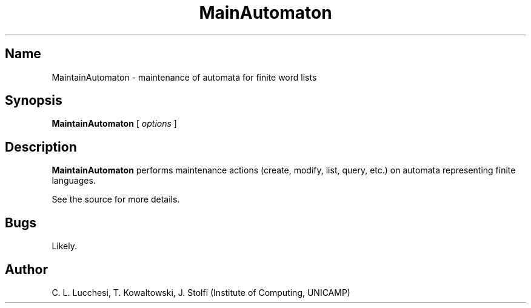 .\" (****************************************************************************)
.\" (* (C) Copyright 1992 Universidade Estadual de Campinas (UNICAMP)           *)
.\" (*                    Campinas, SP, Brazil                                  *)
.\" (*                                                                          *)
.\" (* Authors:                                                                 *)
.\" (*                                                                          *)
.\" (*   Tomasz Kowaltowski  - CS Dept, UNICAMP <tomasz@dcc.unicamp.br>         *)
.\" (*   Claudio L. Lucchesi - CS Dept, UNICAMP <lucchesi@dcc.unicamp.br>       *)
.\" (*   Jorge Stolfi        - CS Dept, UNICAMP <stolfi@dcc.unicamp.br>         *)
.\" (*                                                                          *)
.\" (* This file can be freely distributed, modified, and used for any          *)
.\" (*   non-commercial purpose, provided that this copyright and authorship    *)
.\" (*   notice be included in any copy or derived version of this file.        *)
.\" (*                                                                          *)
.\" (* DISCLAIMER: This software is offered ``as is'', without any guarantee    *)
.\" (*   as to fitness for any particular purpose.  Neither the copyright       *)
.\" (*   holder nor the authors or their employers can be held responsible for  *)
.\" (*   any damages that may result from its use.                              *)
.\" (****************************************************************************)
.\" 
.nh
.TH MainAutomaton 1
.SH Name
MaintainAutomaton \- maintenance of automata for finite word lists
.SH Synopsis
\fBMaintainAutomaton\fR [ \fIoptions\fR ]
.SH Description
\fBMaintainAutomaton\fR performs maintenance actions (create,
modify, list, query, etc.) on automata representing
finite languages.
.PP
See the source for more details.
.SH Bugs
Likely.
.SH Author
C. L. Lucchesi, T. Kowaltowski, J. Stolfi (Institute of Computing, UNICAMP)

